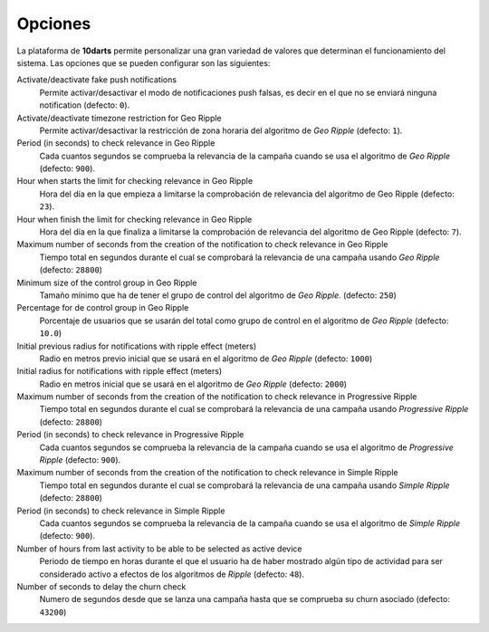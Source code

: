 .. _options:

========
Opciones
========

La plataforma de **10darts** permite personalizar una gran variedad de valores
que determinan el funcionamiento del sistema. Las opciones que se pueden
configurar son las siguientes:

Activate/deactivate fake push notifications
    Permite activar/desactivar el modo de notificaciones push falsas, es decir
    en el que no se enviará ninguna notification (defecto: ``0``).

Activate/deactivate timezone restriction for Geo Ripple
    Permite activar/desactivar la restricción de zona horaria del
    algoritmo de *Geo Ripple* (defecto: ``1``).

Period (in seconds) to check relevance in Geo Ripple
    Cada cuantos segundos se comprueba la relevancia de la campaña cuando se
    usa el algoritmo de *Geo Ripple* (defecto: ``900``).

Hour when starts the limit for checking relevance in Geo Ripple
    Hora del día en la que empieza a limitarse la comprobación de relevancia
    del algoritmo de Geo Ripple (defecto: ``23``).

Hour when finish the limit for checking relevance in Geo Ripple
    Hora del día en la que finaliza a limitarse la comprobación de relevancia
    del algoritmo de Geo Ripple (defecto: ``7``).

Maximum number of seconds from the creation of the notification to check relevance in Geo Ripple
    Tiempo total en segundos durante el cual se comprobará la relevancia de una
    campaña usando *Geo Ripple* (defecto: ``28800``)

Minimum size of the control group in Geo Ripple
    Tamaño mínimo que ha de tener el grupo de control del algoritmo de
    *Geo Ripple*. (defecto: ``250``)

Percentage for de control group in Geo Ripple
    Porcentaje de usuarios que se usarán del total como grupo de control
    en el algoritmo de *Geo Ripple* (defecto: ``10.0``)

Initial previous radius for notifications with ripple effect (meters)
    Radio en metros previo inicial que se usará en el algoritmo de
    *Geo Ripple* (defecto: ``1000``)

Initial radius for notifications with ripple effect (meters)
    Radio en metros inicial que se usará en el algoritmo de
    *Geo Ripple* (defecto: ``2000``)

Maximum number of seconds from the creation of the notification to check relevance in Progressive Ripple
    Tiempo total en segundos durante el cual se comprobará la relevancia de una
    campaña usando *Progressive Ripple* (defecto: ``28800``)

Period (in seconds) to check relevance in Progressive Ripple
    Cada cuantos segundos se comprueba la relevancia de la campaña cuando se
    usa el algoritmo de *Progressive Ripple* (defecto: ``900``).

Maximum number of seconds from the creation of the notification to check relevance in Simple Ripple
    Tiempo total en segundos durante el cual se comprobará la relevancia de una
    campaña usando *Simple Ripple* (defecto: ``28800``)

Period (in seconds) to check relevance in Simple Ripple
    Cada cuantos segundos se comprueba la relevancia de la campaña cuando se
    usa el algoritmo de *Simple Ripple* (defecto: ``900``).

Number of hours from last activity to be able to be selected as active device
    Periodo de tiempo en horas durante el que el usuario ha de haber mostrado algún tipo de
    actividad para ser considerado activo a efectos de los algoritmos de
    *Ripple* (defecto: ``48``).

Number of seconds to delay the churn check
    Numero de segundos desde que se lanza una campaña hasta que se comprueba
    su churn asociado (defecto: ``43200``)
